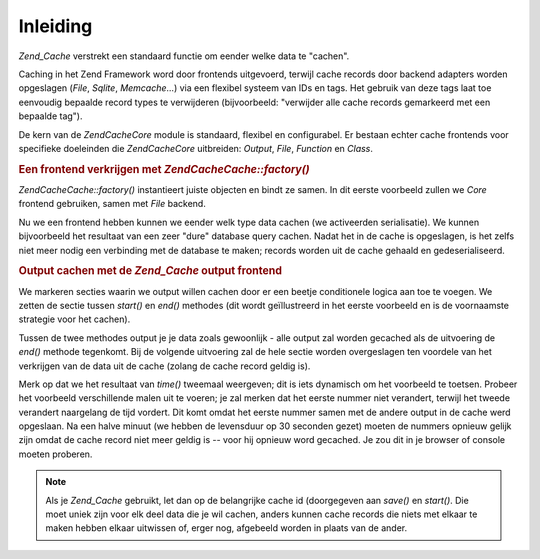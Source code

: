 .. EN-Revision: none
.. _zend.cache.introduction:

Inleiding
=========

*Zend_Cache* verstrekt een standaard functie om eender welke data te "cachen".

Caching in het Zend Framework word door frontends uitgevoerd, terwijl cache records door backend adapters worden
opgeslagen (*File*, *Sqlite*, *Memcache*...) via een flexibel systeem van IDs en tags. Het gebruik van deze tags
laat toe eenvoudig bepaalde record types te verwijderen (bijvoorbeeld: "verwijder alle cache records gemarkeerd met
een bepaalde tag").

De kern van de *Zend\Cache\Core* module is standaard, flexibel en configurabel. Er bestaan echter cache frontends
voor specifieke doeleinden die *Zend\Cache\Core* uitbreiden: *Output*, *File*, *Function* en *Class*.

.. rubric:: Een frontend verkrijgen met *Zend\Cache\Cache::factory()*

*Zend\Cache\Cache::factory()* instantieert juiste objecten en bindt ze samen. In dit eerste voorbeeld zullen we *Core*
frontend gebruiken, samen met *File* backend.

.. code-block:: php
   :linenos:

   <?php
   require_once 'Zend/Cache.php';

   $frontendOptions = array(
      'lifeTime' => 7200, // cache levensduur van 2 uur
      'automaticSerialization' => true
   );

   $backendOptions = array(
       'cacheDir' => './tmp/' // Directory waar we de cache bestanden wegschrijven
   );

   // verkrijgen van een Zend\Cache\Core object
   $cache = Zend\Cache\Cache::factory('Core', 'File', $frontendOptions, $backendOptions);

   ?>
Nu we een frontend hebben kunnen we eender welk type data cachen (we activeerden serialisatie). We kunnen
bijvoorbeeld het resultaat van een zeer "dure" database query cachen. Nadat het in de cache is opgeslagen, is het
zelfs niet meer nodig een verbinding met de database te maken; records worden uit de cache gehaald en
gedeserialiseerd.

.. code-block:: php
   :linenos:

   <?php

   // $cache die in het vorige voorbeeld werd geïnitialiseerd

   // nagaan of de cache reeds bestaat:
   if (!$result = $cache->get('mijnresultaat')) {

       // geen cache; verbind met de database

       $db = Zend\Db\Db::factory( [...] );

       $result = $db->fetchAll('SELECT * FROM enorme_tabel');

       $cache->save($result, 'mijnresultaat');

   } else {

       // cache bestaat! laat het weten
       echo "Dit komt uit de cache!\n\n";

   }

   print_r($result);

   ?>
.. rubric:: Output cachen met de *Zend_Cache* output frontend

We markeren secties waarin we output willen cachen door er een beetje conditionele logica aan toe te voegen. We
zetten de sectie tussen *start()* en *end()* methodes (dit wordt geïllustreerd in het eerste voorbeeld en is de
voornaamste strategie voor het cachen).

Tussen de twee methodes output je je data zoals gewoonlijk - alle output zal worden gecached als de uitvoering de
*end()* methode tegenkomt. Bij de volgende uitvoering zal de hele sectie worden overgeslagen ten voordele van het
verkrijgen van de data uit de cache (zolang de cache record geldig is).

.. code-block:: php
   :linenos:

   <?php

   $frontendOptions = array(
      'lifeTime' => 30,                  // cache levensduur van een halve minuut
      'automaticSerialization' => false  // dit is sowieso standaard
   );

   $backendOptions = array('cacheDir' => './tmp/');

   $cache = Zend\Cache\Cache::factory('Output', 'File', $frontendOptions, $backendOptions);

   // we geven een unieke id door aan de start() methode
   if (!$cache->start('mijnpagina')) {
       // output zoals gewoonlijk:

       echo 'Hallo wereld! ';
       echo 'Dit is gecached ('.time().') ';

       $cache->end(); // de output wordt opgeslagen en naar de browser gestuurd
   }

   echo 'Dit word nooit gecached ('.time().').';

   ?>
Merk op dat we het resultaat van *time()* tweemaal weergeven; dit is iets dynamisch om het voorbeeld te toetsen.
Probeer het voorbeeld verschillende malen uit te voeren; je zal merken dat het eerste nummer niet verandert,
terwijl het tweede verandert naargelang de tijd vordert. Dit komt omdat het eerste nummer samen met de andere
output in de cache werd opgeslaan. Na een halve minuut (we hebben de levensduur op 30 seconden gezet) moeten de
nummers opnieuw gelijk zijn omdat de cache record niet meer geldig is -- voor hij opnieuw word gecached. Je zou dit
in je browser of console moeten proberen.

.. note::

   Als je *Zend_Cache* gebruikt, let dan op de belangrijke cache id (doorgegeven aan *save()* en *start()*. Die
   moet uniek zijn voor elk deel data die je wil cachen, anders kunnen cache records die niets met elkaar te maken
   hebben elkaar uitwissen of, erger nog, afgebeeld worden in plaats van de ander.


